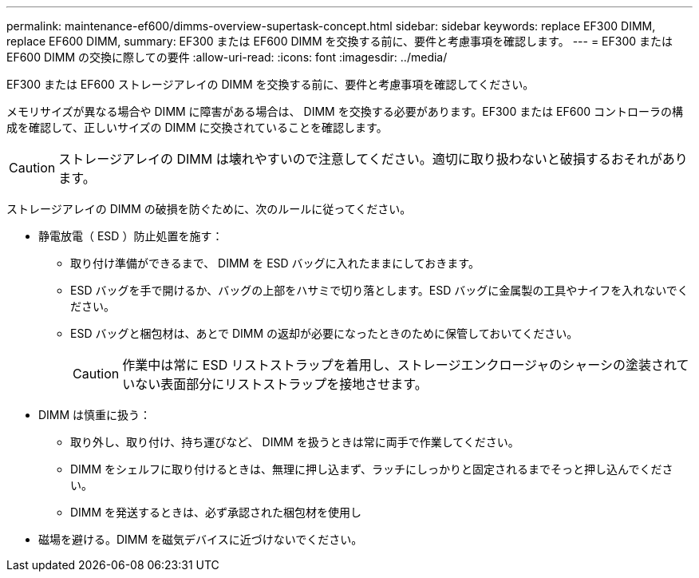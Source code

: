---
permalink: maintenance-ef600/dimms-overview-supertask-concept.html 
sidebar: sidebar 
keywords: replace EF300 DIMM, replace EF600 DIMM, 
summary: EF300 または EF600 DIMM を交換する前に、要件と考慮事項を確認します。 
---
= EF300 または EF600 DIMM の交換に際しての要件
:allow-uri-read: 
:icons: font
:imagesdir: ../media/


[role="lead"]
EF300 または EF600 ストレージアレイの DIMM を交換する前に、要件と考慮事項を確認してください。

メモリサイズが異なる場合や DIMM に障害がある場合は、 DIMM を交換する必要があります。EF300 または EF600 コントローラの構成を確認して、正しいサイズの DIMM に交換されていることを確認します。


CAUTION: ストレージアレイの DIMM は壊れやすいので注意してください。適切に取り扱わないと破損するおそれがあります。

ストレージアレイの DIMM の破損を防ぐために、次のルールに従ってください。

* 静電放電（ ESD ）防止処置を施す：
+
** 取り付け準備ができるまで、 DIMM を ESD バッグに入れたままにしておきます。
** ESD バッグを手で開けるか、バッグの上部をハサミで切り落とします。ESD バッグに金属製の工具やナイフを入れないでください。
** ESD バッグと梱包材は、あとで DIMM の返却が必要になったときのために保管しておいてください。
+

CAUTION: 作業中は常に ESD リストストラップを着用し、ストレージエンクロージャのシャーシの塗装されていない表面部分にリストストラップを接地させます。



* DIMM は慎重に扱う：
+
** 取り外し、取り付け、持ち運びなど、 DIMM を扱うときは常に両手で作業してください。
** DIMM をシェルフに取り付けるときは、無理に押し込まず、ラッチにしっかりと固定されるまでそっと押し込んでください。
** DIMM を発送するときは、必ず承認された梱包材を使用し


* 磁場を避ける。DIMM を磁気デバイスに近づけないでください。

